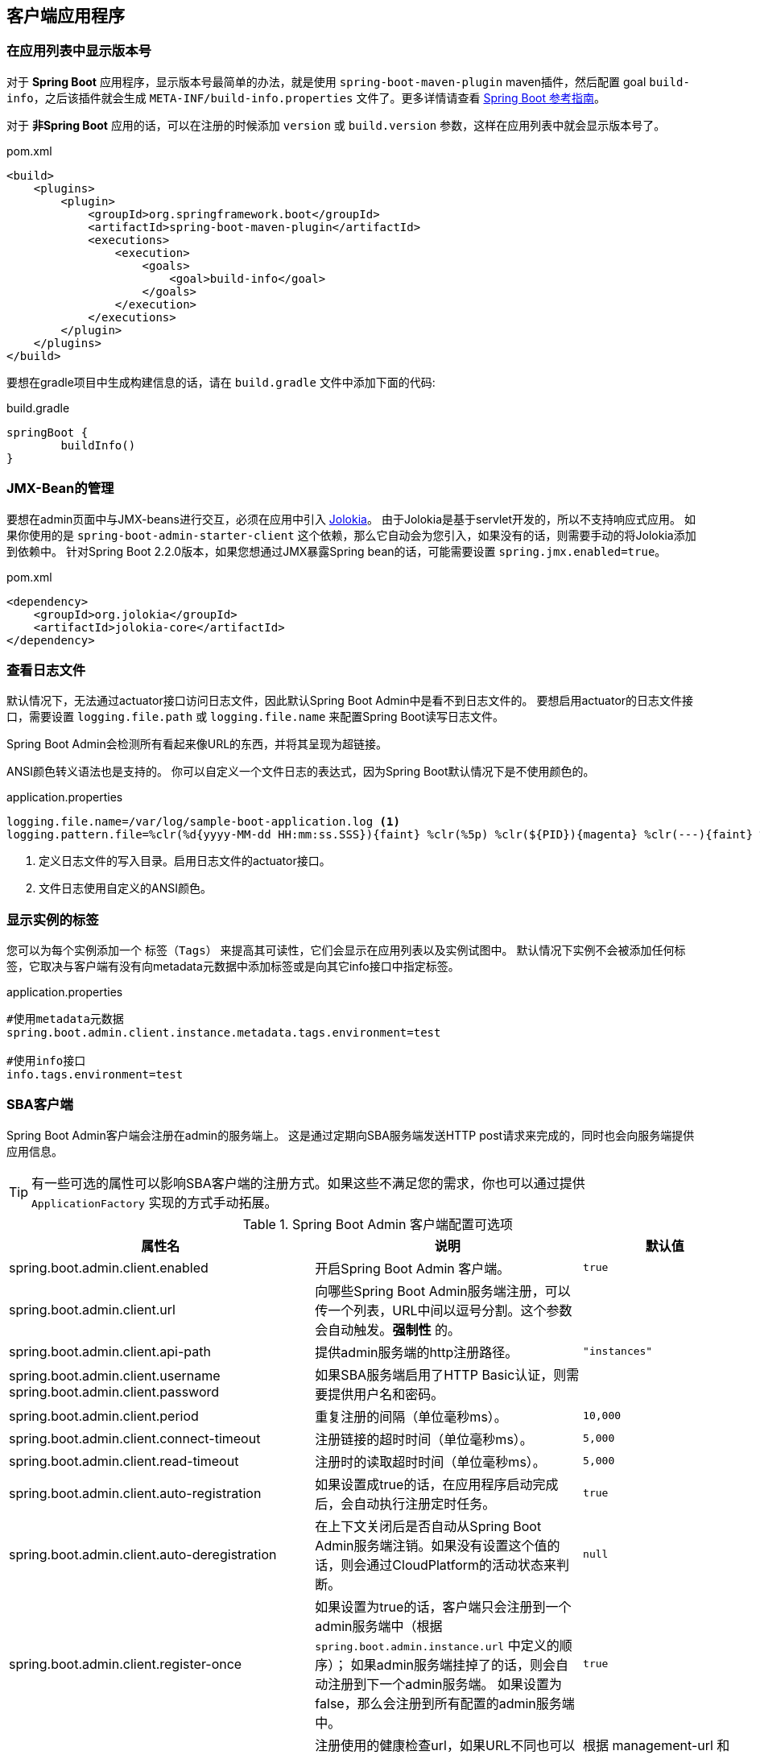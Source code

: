 [[client-applications]]
== 客户端应用程序 ==

[[show-version-in-application-list]]
=== 在应用列表中显示版本号 ===

对于 *Spring Boot* 应用程序，显示版本号最简单的办法，就是使用 `spring-boot-maven-plugin` maven插件，然后配置 goal `build-info`，之后该插件就会生成 `META-INF/build-info.properties` 文件了。更多详情请查看 http://docs.spring.io/spring-boot/docs/current-SNAPSHOT/reference/htmlsingle/#howto-build-info[Spring Boot 参考指南]。

对于 *非Spring Boot* 应用的话，可以在注册的时候添加 `version` 或 `build.version` 参数，这样在应用列表中就会显示版本号了。

[source,xml]
.pom.xml
----
<build>
    <plugins>
        <plugin>
            <groupId>org.springframework.boot</groupId>
            <artifactId>spring-boot-maven-plugin</artifactId>
            <executions>
                <execution>
                    <goals>
                        <goal>build-info</goal>
                    </goals>
                </execution>
            </executions>
        </plugin>
    </plugins>
</build>
----

要想在gradle项目中生成构建信息的话，请在 `build.gradle` 文件中添加下面的代码:
[source,groovy]
.build.gradle
----
springBoot {
	buildInfo()
}
----

[[jmx-bean-management]]
=== JMX-Bean的管理 ===

要想在admin页面中与JMX-beans进行交互，必须在应用中引入 https://jolokia.org/[Jolokia]。
由于Jolokia是基于servlet开发的，所以不支持响应式应用。
如果你使用的是 `spring-boot-admin-starter-client` 这个依赖，那么它自动会为您引入，如果没有的话，则需要手动的将Jolokia添加到依赖中。
针对Spring Boot 2.2.0版本，如果您想通过JMX暴露Spring bean的话，可能需要设置 `spring.jmx.enabled=true`。

[source,xml]
.pom.xml
----
<dependency>
    <groupId>org.jolokia</groupId>
    <artifactId>jolokia-core</artifactId>
</dependency>
----

[[logfile]]
=== 查看日志文件 ===

默认情况下，无法通过actuator接口访问日志文件，因此默认Spring Boot Admin中是看不到日志文件的。
要想启用actuator的日志文件接口，需要设置 `logging.file.path` 或 `logging.file.name` 来配置Spring Boot读写日志文件。

Spring Boot Admin会检测所有看起来像URL的东西，并将其呈现为超链接。

ANSI颜色转义语法也是支持的。
你可以自定义一个文件日志的表达式，因为Spring Boot默认情况下是不使用颜色的。

.application.properties
----
logging.file.name=/var/log/sample-boot-application.log <1>
logging.pattern.file=%clr(%d{yyyy-MM-dd HH:mm:ss.SSS}){faint} %clr(%5p) %clr(${PID}){magenta} %clr(---){faint} %clr([%15.15t]){faint} %clr(%-40.40logger{39}){cyan} %clr(:){faint} %m%n%wEx <2>
----
<1> 定义日志文件的写入目录。启用日志文件的actuator接口。
<2> 文件日志使用自定义的ANSI颜色。

[[show-instance-tags]]
=== 显示实例的标签 ===

您可以为每个实例添加一个 `标签（Tags）` 来提高其可读性，它们会显示在应用列表以及实例试图中。
默认情况下实例不会被添加任何标签，它取决与客户端有没有向metadata元数据中添加标签或是向其它info接口中指定标签。

.application.properties
----
#使用metadata元数据
spring.boot.admin.client.instance.metadata.tags.environment=test

#使用info接口
info.tags.environment=test
----

[[spring-boot-admin-client]]
=== SBA客户端 ===

Spring Boot Admin客户端会注册在admin的服务端上。
这是通过定期向SBA服务端发送HTTP post请求来完成的，同时也会向服务端提供应用信息。

TIP: 有一些可选的属性可以影响SBA客户端的注册方式。如果这些不满足您的需求，你也可以通过提供 `ApplicationFactory` 实现的方式手动拓展。

.Spring Boot Admin 客户端配置可选项
|===
| 属性名 |说明 |默认值

| spring.boot.admin.client.enabled
| 开启Spring Boot Admin 客户端。
| `true`

| spring.boot.admin.client.url
| 向哪些Spring Boot Admin服务端注册，可以传一个列表，URL中间以逗号分割。这个参数会自动触发。*强制性* 的。
|

| spring.boot.admin.client.api-path
| 提供admin服务端的http注册路径。
| `"instances"`

| spring.boot.admin.client.username +
spring.boot.admin.client.password
| 如果SBA服务端启用了HTTP Basic认证，则需要提供用户名和密码。
|

| spring.boot.admin.client.period
| 重复注册的间隔（单位毫秒ms）。
| `10,000`

| spring.boot.admin.client.connect-timeout
| 注册链接的超时时间（单位毫秒ms）。
| `5,000`

| spring.boot.admin.client.read-timeout
| 注册时的读取超时时间（单位毫秒ms）。
| `5,000`

| spring.boot.admin.client.auto-registration
| 如果设置成true的话，在应用程序启动完成后，会自动执行注册定时任务。
| `true`

| spring.boot.admin.client.auto-deregistration
| 在上下文关闭后是否自动从Spring Boot Admin服务端注销。如果没有设置这个值的话，则会通过CloudPlatform的活动状态来判断。
| `null`

| spring.boot.admin.client.register-once
| 如果设置为true的话，客户端只会注册到一个admin服务端中（根据 `spring.boot.admin.instance.url` 中定义的顺序）；
如果admin服务端挂掉了的话，则会自动注册到下一个admin服务端。
如果设置为false，那么会注册到所有配置的admin服务端中。
| `true`

| spring.boot.admin.client.instance.health-url
| 注册使用的健康检查url，如果URL不同也可以被覆盖（例如在使用Docker的时候）。在注册时必须时唯一的。
| 根据 management-url 和 `endpoints.health.id` 进行拼接。

| spring.boot.admin.client.instance.management-base-url
| 根据 management-url 在注册时进行计算。这个路径在运行期间才会拼接到base url上。
| 通过 `management.port` 、 service-url 和 `server.servlet-path` 计算获得。

| spring.boot.admin.client.instance.management-url
| 要注册的Management-url。如果URL不同也可以被覆盖（例如在使用Docker的时候）。
| 通过 management-base-url 和 `management.context-path` 计算获得。

| spring.boot.admin.client.instance.service-base-url
| Base url用于计算将要注册的service-url。这个路径在运行期间才会计算，并拼接到base url上。
在Cloudfoundry环境下，你可以通过 `spring.boot.admin.client.instance.service-base-url=https://${vcap.application.uris[0]}` 来进行切换。
| 通过 hostname 和 `server.port` 计算获得。

| spring.boot.admin.client.instance.service-url
| 将要注册的 Service-url。如果URL不同也可以被覆盖（例如在使用Docker的时候）。
| 通过 service-base-url 和 `server.context-path` 计算获得。

| spring.boot.admin.client.instance.service-path
| 将要注册的 Service-path。如果URL不同也可以被覆盖（例如以代码的方式设置了context-path）。
| /

| spring.boot.admin.client.instance.name
| 将要注册的实例名。
| 如果设置了 `${spring.application.name}` 的话就使用这个，否则会使用 `"spring-boot-application"` 。

| spring.boot.admin.client.instance.service-host-type
| 选择向服务端发送哪种host信息: +
    * `IP`: 使用 `InetAddress.getHostAddress()` 返回的IP +
    * `HOST_NAME`: 使用 `InetAddress.getHostName()` 返回的单个主机名 +
    * `CANONICAL_HOST_NAME`: 使用 `InetAddress.geCanonicalHostName()` 返回的FQDN(Fully Qualified Domain Name：全限定域名：同时带有主机名和域名的名称。例如：主机名是bigserver,域名是mycompany.com,那么FQDN就是bigserver.mycompany.com) +
    如果在服务中设置了 `server.address` 或者是 `management.address` 属性，那么这个值会被覆盖掉。
| `CANONICAL_HOST_NAME`


| spring.boot.admin.client.instance.metadata.*
| 与该实例相关联的元数据键值对。
|

| spring.boot.admin.client.instance.metadata.tags.*
| 与该实例相关联的标签键值对。
|
|===

.实例元数据可选项
|===
| Key |Value |默认值

| user.name +
user.password
| 用于访问接口的权限凭证。
|
|===
